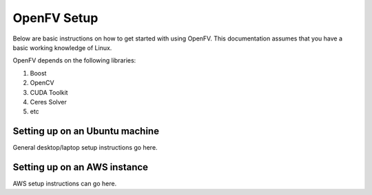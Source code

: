 OpenFV Setup
============

Below are basic instructions on how to get started with using
OpenFV. This documentation assumes that you have a basic working knowledge
of Linux.

OpenFV depends on the following libraries:

#. Boost
#. OpenCV
#. CUDA Toolkit
#. Ceres Solver
#. etc

Setting up on an Ubuntu machine
-------------------------------

General desktop/laptop setup instructions go here.

Setting up on an AWS instance
-----------------------------

AWS setup instructions can go here.
